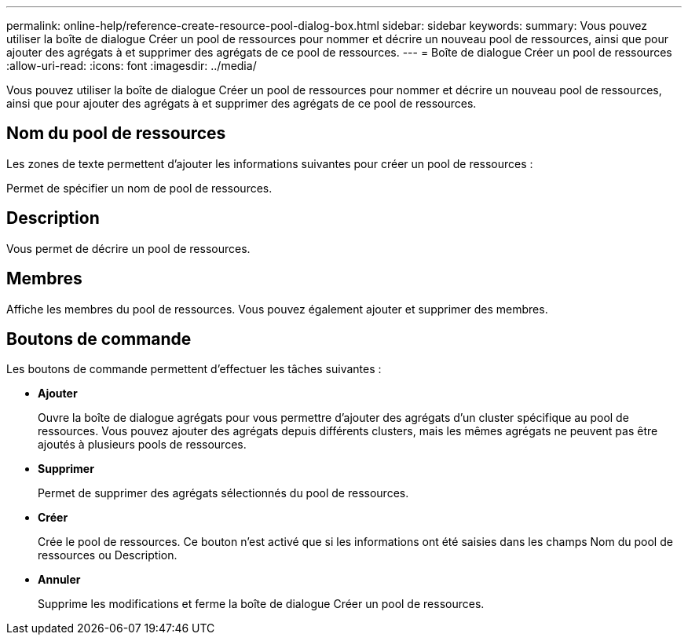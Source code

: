 ---
permalink: online-help/reference-create-resource-pool-dialog-box.html 
sidebar: sidebar 
keywords:  
summary: Vous pouvez utiliser la boîte de dialogue Créer un pool de ressources pour nommer et décrire un nouveau pool de ressources, ainsi que pour ajouter des agrégats à et supprimer des agrégats de ce pool de ressources. 
---
= Boîte de dialogue Créer un pool de ressources
:allow-uri-read: 
:icons: font
:imagesdir: ../media/


[role="lead"]
Vous pouvez utiliser la boîte de dialogue Créer un pool de ressources pour nommer et décrire un nouveau pool de ressources, ainsi que pour ajouter des agrégats à et supprimer des agrégats de ce pool de ressources.



== Nom du pool de ressources

Les zones de texte permettent d'ajouter les informations suivantes pour créer un pool de ressources :

Permet de spécifier un nom de pool de ressources.



== Description

Vous permet de décrire un pool de ressources.



== Membres

Affiche les membres du pool de ressources. Vous pouvez également ajouter et supprimer des membres.



== Boutons de commande

Les boutons de commande permettent d'effectuer les tâches suivantes :

* *Ajouter*
+
Ouvre la boîte de dialogue agrégats pour vous permettre d'ajouter des agrégats d'un cluster spécifique au pool de ressources. Vous pouvez ajouter des agrégats depuis différents clusters, mais les mêmes agrégats ne peuvent pas être ajoutés à plusieurs pools de ressources.

* *Supprimer*
+
Permet de supprimer des agrégats sélectionnés du pool de ressources.

* *Créer*
+
Crée le pool de ressources. Ce bouton n'est activé que si les informations ont été saisies dans les champs Nom du pool de ressources ou Description.

* *Annuler*
+
Supprime les modifications et ferme la boîte de dialogue Créer un pool de ressources.



